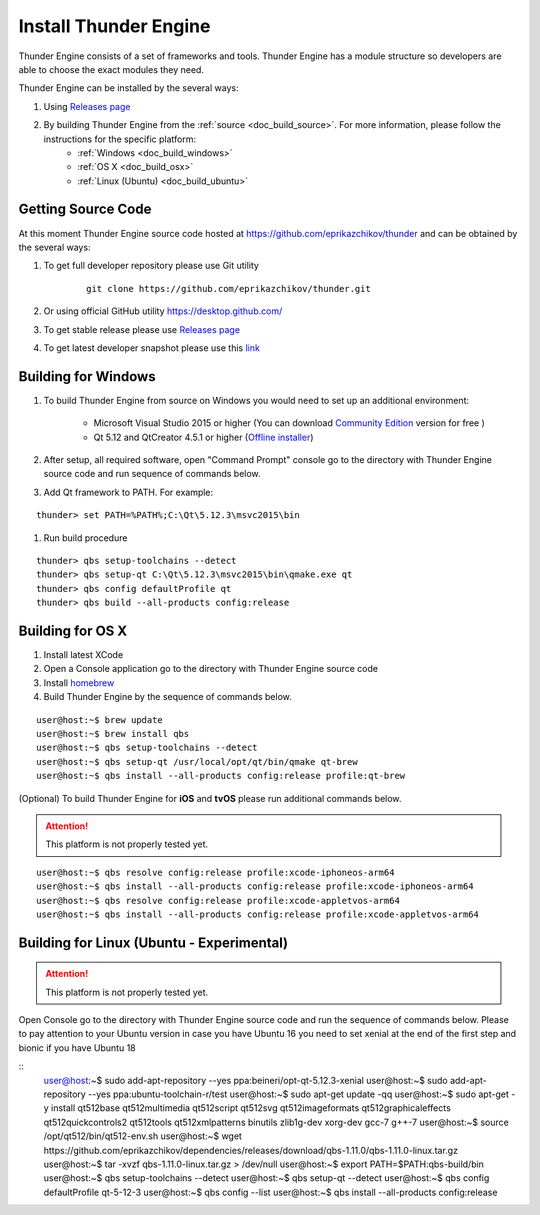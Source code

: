 .. _doc_install:

Install Thunder Engine
==============================

Thunder Engine consists of a set of frameworks and tools. Thunder Engine has a module structure so developers are able to choose the exact modules they need.

Thunder Engine can be installed by the several ways:

.. #. Using Thunder Launcher the special `Online Installation Tool <https://thunderengine.ru/download>`_. For more information, please visit the :ref:`online installation <doc_online_installation>` page.

#. Using `Releases page <https://github.com/eprikazchikov/thunder/releases>`_
#. By building Thunder Engine from the :ref:`source <doc_build_source>`. For more information, please follow the instructions for the specific platform:
	* :ref:`Windows <doc_build_windows>`
	* :ref:`OS X <doc_build_osx>`
	* :ref:`Linux (Ubuntu) <doc_build_ubuntu>`
	
.. _doc_online_installation:

.. Online Installation
.. ----------------------------------------------

.. _doc_build_source:

Getting Source Code
----------------------------------------------

At this moment Thunder Engine source code hosted at https://github.com/eprikazchikov/thunder and can be obtained by the several ways:

#. To get full developer repository please use Git utility

	::

		git clone https://github.com/eprikazchikov/thunder.git

#. Or using official GitHub utility https://desktop.github.com/

#. To get stable release please use `Releases page <https://github.com/eprikazchikov/thunder/releases>`_

#. To get latest developer snapshot please use this `link <https://github.com/eprikazchikov/thunder/archive/master.zip>`_

.. _doc_build_windows:

Building for Windows
----------------------------------------------

#. To build Thunder Engine from source on Windows you would need to set up an additional environment:

	* Microsoft Visual Studio 2015 or higher (You can download `Community Edition <https://visualstudio.microsoft.com/thank-you-downloading-visual-studio/?sku=Community&rel=15#>`_ version for free ) 
	* Qt 5.12 and  QtCreator 4.5.1 or higher (`Offline installer <http://download.qt.io/archive/qt/5.12/5.12.3/qt-opensource-windows-x86-5.12.3.exe>`_)

#. After setup, all required software, open "Command Prompt" console go to the directory with Thunder Engine source code and run sequence of commands below.

#. Add Qt framework to PATH. For example:

::

    thunder> set PATH=%PATH%;C:\Qt\5.12.3\msvc2015\bin

#. Run build procedure

::

    thunder> qbs setup-toolchains --detect
    thunder> qbs setup-qt C:\Qt\5.12.3\msvc2015\bin\qmake.exe qt
    thunder> qbs config defaultProfile qt
    thunder> qbs build --all-products config:release

.. _doc_build_osx:

Building for OS X
----------------------------------------------

#. Install latest XCode

#. Open a Console application go to the directory with Thunder Engine source code

#. Install `homebrew <https://docs.brew.sh/Installation>`_

#. Build Thunder Engine by the sequence of commands below.

::

	user@host:~$ brew update
	user@host:~$ brew install qbs
	user@host:~$ qbs setup-toolchains --detect
	user@host:~$ qbs setup-qt /usr/local/opt/qt/bin/qmake qt-brew
	user@host:~$ qbs install --all-products config:release profile:qt-brew
	
(Optional) To build Thunder Engine for **iOS** and **tvOS** please run additional commands below.

.. attention:: This platform is not properly tested yet.

::

	user@host:~$ qbs resolve config:release profile:xcode-iphoneos-arm64
	user@host:~$ qbs install --all-products config:release profile:xcode-iphoneos-arm64
	user@host:~$ qbs resolve config:release profile:xcode-appletvos-arm64
	user@host:~$ qbs install --all-products config:release profile:xcode-appletvos-arm64


.. _doc_build_ubuntu:

Building for Linux (Ubuntu - Experimental)
--------------------------------------------------
.. attention:: This platform is not properly tested yet.

Open Console go to the directory with Thunder Engine source code and run the sequence of commands below.
Please to pay attention to your Ubuntu version in case you have Ubuntu 16 you need to set xenial at the end of the first step and bionic if you have Ubuntu 18

::
    user@host:~$ sudo add-apt-repository --yes ppa:beineri/opt-qt-5.12.3-xenial
    user@host:~$ sudo add-apt-repository --yes ppa:ubuntu-toolchain-r/test
    user@host:~$ sudo apt-get update -qq
    user@host:~$ sudo apt-get -y install qt512base qt512multimedia qt512script qt512svg qt512imageformats qt512graphicaleffects qt512quickcontrols2 qt512tools qt512xmlpatterns binutils zlib1g-dev xorg-dev gcc-7 g++-7
    user@host:~$ source /opt/qt512/bin/qt512-env.sh
    user@host:~$ wget https://github.com/eprikazchikov/dependencies/releases/download/qbs-1.11.0/qbs-1.11.0-linux.tar.gz
    user@host:~$ tar -xvzf qbs-1.11.0-linux.tar.gz > /dev/null
    user@host:~$ export PATH=$PATH:qbs-build/bin
    user@host:~$ qbs setup-toolchains --detect
    user@host:~$ qbs setup-qt --detect
    user@host:~$ qbs config defaultProfile qt-5-12-3
    user@host:~$ qbs config --list
    user@host:~$ qbs install --all-products config:release
